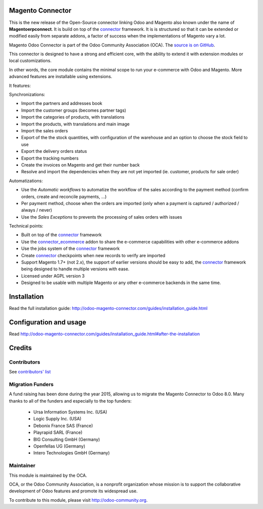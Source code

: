 .. image:: https://img.shields.io/badge/licence-AGPL--3-blue.svg
    :alt: License

Magento Connector
=================

This is the new release of the Open-Source connector linking Odoo and
Magento also known under the name of **Magentoerpconnect**.  It is
build on top of the `connector`_ framework. It is is structured so that
it can be extended or modified easily from separate addons, a factor of
success when the implementations of Magento vary a lot.

Magento Odoo Connector is part of the Odoo Community Association (OCA).
The `source is on GitHub`_.

This connector is designed to have a strong and efficient core, with the
ability to extend it with extension modules or local customizations.

In other words, the core module contains the minimal scope to run your
e-commerce with Odoo and Magento. More advanced features are
installable using extensions.

It features:

Synchronizations:

* Import the partners and addresses book
* Import the customer groups (becomes partner tags)
* Import the categories of products, with translations
* Import the products, with translations and main image
* Import the sales orders
* Export of the the stock quantities,
  with configuration of the warehouse and an option to choose the stock
  field to use
* Export the delivery orders status
* Export the tracking numbers
* Create the invoices on Magento and get their number back
* Resolve and import the dependencies when they are not yet imported
  (ie. customer, products for sale order)

Automatizations:

* Use the `Automatic workflows` to automatize the workflow of the sales
  according to the payment method (confirm orders, create and reconcile
  payments, ...)
* Per payment method, choose when the orders are imported
  (only when a payment is captured / authorized / always / never)
* Use the `Sales Exceptions` to prevents the processing of sales orders
  with issues

Technical points:

* Built on top of the `connector`_ framework
* Use the `connector_ecommerce`_ addon to share the e-commerce capabilities
  with other e-commerce addons
* Use the jobs system of the `connector`_ framework
* Create `connector`_ checkpoints when new records to verify are imported
* Support Magento 1.7+ (not 2.x), the support of earlier versions should be easy to
  add, the `connector`_ framework being designed to handle multiple
  versions with ease.
* Licensed under AGPL version 3
* Designed to be usable with multiple Magento or any other e-commerce backends
  in the same time.


.. _connector: https://github.com/OCA/connector
.. _connector_ecommerce: https://github.com/OCA/connector-ecommerce
.. _Camptocamp: http://www.camptocamp.com
.. _Akretion: http://www.akretion.com
.. _`source is on GitHub`: https://github.com/OCA/connector-magento

Installation
============

Read the full installation guide:
http://odoo-magento-connector.com/guides/installation_guide.html

Configuration and usage
=======================

Read
http://odoo-magento-connector.com/guides/installation_guide.html#after-the-installation

Credits
=======

Contributors
------------

See `contributors' list`_


.. _contributors' list: ./AUTHORS

Migration Funders
-----------------

A fund raising has been done during the year 2015, allowing us to migrate the Magento Connector to Odoo 8.0.
Many thanks to all of the funders and especially to the top funders:

 * Ursa Information Systems Inc. (USA)
 * Logic Supply Inc. (USA)
 * Debonix France SAS (France)
 * Playrapid SARL (France)
 * BIG Consulting GmbH (Germany)
 * Openfellas UG (Germany)
 * Intero Technologies GmbH (Germany)

Maintainer
----------

.. image:: http://odoo-community.org/logo.png
   :alt: Odoo Community Association
   :target: http://odoo-community.org

This module is maintained by the OCA.

OCA, or the Odoo Community Association, is a nonprofit organization
whose mission is to support the collaborative development of Odoo
features and promote its widespread use.

To contribute to this module, please visit http://odoo-community.org.


